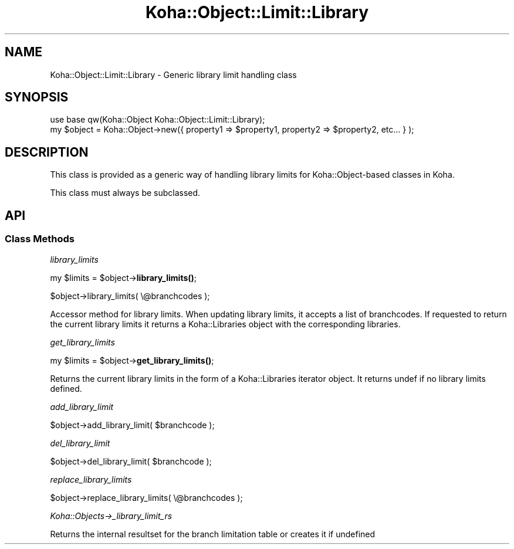 .\" Automatically generated by Pod::Man 4.14 (Pod::Simple 3.40)
.\"
.\" Standard preamble:
.\" ========================================================================
.de Sp \" Vertical space (when we can't use .PP)
.if t .sp .5v
.if n .sp
..
.de Vb \" Begin verbatim text
.ft CW
.nf
.ne \\$1
..
.de Ve \" End verbatim text
.ft R
.fi
..
.\" Set up some character translations and predefined strings.  \*(-- will
.\" give an unbreakable dash, \*(PI will give pi, \*(L" will give a left
.\" double quote, and \*(R" will give a right double quote.  \*(C+ will
.\" give a nicer C++.  Capital omega is used to do unbreakable dashes and
.\" therefore won't be available.  \*(C` and \*(C' expand to `' in nroff,
.\" nothing in troff, for use with C<>.
.tr \(*W-
.ds C+ C\v'-.1v'\h'-1p'\s-2+\h'-1p'+\s0\v'.1v'\h'-1p'
.ie n \{\
.    ds -- \(*W-
.    ds PI pi
.    if (\n(.H=4u)&(1m=24u) .ds -- \(*W\h'-12u'\(*W\h'-12u'-\" diablo 10 pitch
.    if (\n(.H=4u)&(1m=20u) .ds -- \(*W\h'-12u'\(*W\h'-8u'-\"  diablo 12 pitch
.    ds L" ""
.    ds R" ""
.    ds C` ""
.    ds C' ""
'br\}
.el\{\
.    ds -- \|\(em\|
.    ds PI \(*p
.    ds L" ``
.    ds R" ''
.    ds C`
.    ds C'
'br\}
.\"
.\" Escape single quotes in literal strings from groff's Unicode transform.
.ie \n(.g .ds Aq \(aq
.el       .ds Aq '
.\"
.\" If the F register is >0, we'll generate index entries on stderr for
.\" titles (.TH), headers (.SH), subsections (.SS), items (.Ip), and index
.\" entries marked with X<> in POD.  Of course, you'll have to process the
.\" output yourself in some meaningful fashion.
.\"
.\" Avoid warning from groff about undefined register 'F'.
.de IX
..
.nr rF 0
.if \n(.g .if rF .nr rF 1
.if (\n(rF:(\n(.g==0)) \{\
.    if \nF \{\
.        de IX
.        tm Index:\\$1\t\\n%\t"\\$2"
..
.        if !\nF==2 \{\
.            nr % 0
.            nr F 2
.        \}
.    \}
.\}
.rr rF
.\" ========================================================================
.\"
.IX Title "Koha::Object::Limit::Library 3pm"
.TH Koha::Object::Limit::Library 3pm "2025-09-25" "perl v5.32.1" "User Contributed Perl Documentation"
.\" For nroff, turn off justification.  Always turn off hyphenation; it makes
.\" way too many mistakes in technical documents.
.if n .ad l
.nh
.SH "NAME"
Koha::Object::Limit::Library \- Generic library limit handling class
.SH "SYNOPSIS"
.IX Header "SYNOPSIS"
.Vb 2
\&    use base qw(Koha::Object Koha::Object::Limit::Library);
\&    my $object = Koha::Object\->new({ property1 => $property1, property2 => $property2, etc... } );
.Ve
.SH "DESCRIPTION"
.IX Header "DESCRIPTION"
This class is provided as a generic way of handling library limits for Koha::Object\-based classes
in Koha.
.PP
This class must always be subclassed.
.SH "API"
.IX Header "API"
.SS "Class Methods"
.IX Subsection "Class Methods"
\fIlibrary_limits\fR
.IX Subsection "library_limits"
.PP
my \f(CW$limits\fR = \f(CW$object\fR\->\fBlibrary_limits()\fR;
.PP
\&\f(CW$object\fR\->library_limits( \e@branchcodes );
.PP
Accessor method for library limits. When updating library limits, it accepts
a list of branchcodes. If requested to return the current library limits
it returns a Koha::Libraries object with the corresponding libraries.
.PP
\fIget_library_limits\fR
.IX Subsection "get_library_limits"
.PP
my \f(CW$limits\fR = \f(CW$object\fR\->\fBget_library_limits()\fR;
.PP
Returns the current library limits in the form of a Koha::Libraries iterator object.
It returns undef if no library limits defined.
.PP
\fIadd_library_limit\fR
.IX Subsection "add_library_limit"
.PP
\&\f(CW$object\fR\->add_library_limit( \f(CW$branchcode\fR );
.PP
\fIdel_library_limit\fR
.IX Subsection "del_library_limit"
.PP
\&\f(CW$object\fR\->del_library_limit( \f(CW$branchcode\fR );
.PP
\fIreplace_library_limits\fR
.IX Subsection "replace_library_limits"
.PP
\&\f(CW$object\fR\->replace_library_limits( \e@branchcodes );
.PP
\fIKoha::Objects\->_library_limit_rs\fR
.IX Subsection "Koha::Objects->_library_limit_rs"
.PP
Returns the internal resultset for the branch limitation table or creates it if undefined

